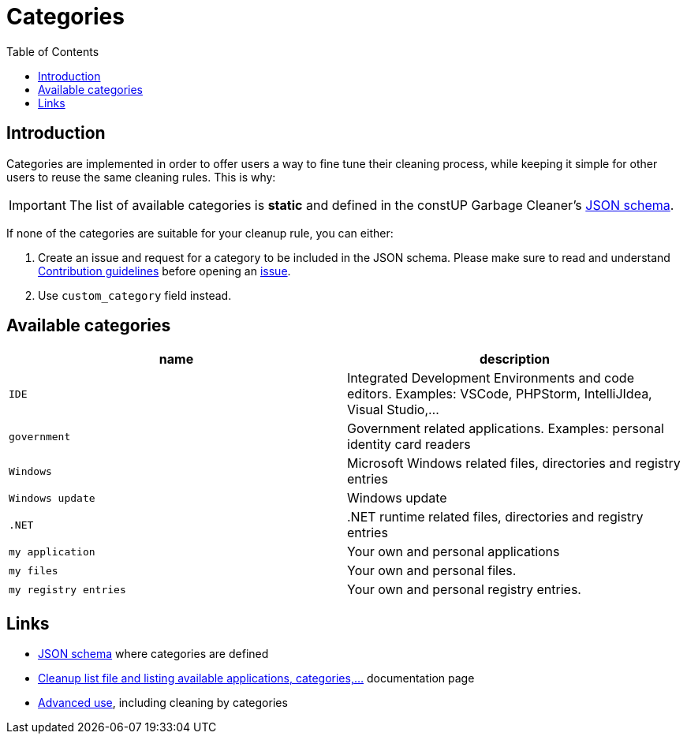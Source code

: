 = Categories
:toc:
:toclevels: 5

== Introduction

Categories are implemented in order to offer users a way to fine tune their cleaning process, while keeping it simple
for other users to reuse the same cleaning rules. This is why:

[IMPORTANT]
====
The list of available categories is *static* and defined in the constUP Garbage Cleaner's
link:../cleanup-list.schema.json[JSON schema].
====

If none of the categories are suitable for your cleanup rule, you can either:

1. Create an issue and request for a category to be included in the JSON schema. Please make sure to read and understand
link:contributing.adoc[Contribution guidelines] before opening an
https://github.com/constup/garbage-cleaner/issues[issue].

2. Use `custom_category` field instead.

== Available categories


|===
|name |description

|`IDE`
|Integrated Development Environments and code editors. Examples: VSCode, PHPStorm, IntelliJIdea, Visual Studio,...

|`government`
|Government related applications. Examples: personal identity card readers

|`Windows`
|Microsoft Windows related files, directories and registry entries

|`Windows update`
|Windows update

|`.NET`
|.NET runtime related files, directories and registry entries

|`my application`
| Your own and personal applications

|`my files`
| Your own and personal files.

|`my registry entries`
| Your own and personal registry entries.
|===

== Links

* link:../cleanup-list.schema.json[JSON schema] where categories are defined
* link:cleanup-list-file.adoc[Cleanup list file and listing available applications, categories,...] documentation page
* link:advanced-use.adoc[Advanced use], including cleaning by categories